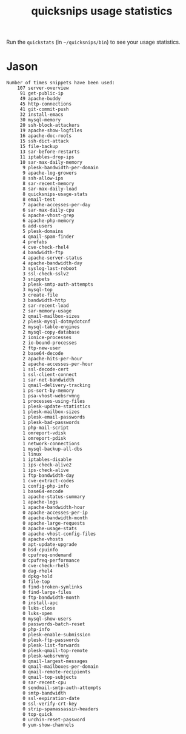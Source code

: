 #+TITLE: quicksnips usage statistics

Run the =quickstats= (in =~/quicksnips/bin=) to see your usage statistics.

* Jason

 : Number of times snippets have been used:
:     107 server-overview
:      91 get-public-ip
:      49 apache-buddy
:      45 http-connections
:      41 git-commit-push
:      32 install-emacs
:      30 mysql-memory
:      20 ssh-block-attackers
:      19 apache-show-logfiles
:      16 apache-doc-roots
:      15 ssh-dict-attack
:      15 file-backup
:      13 sar-before-restarts
:      11 iptables-drop-ips
:      10 sar-max-daily-memory
:       9 plesk-bandwidth-per-domain
:       9 apache-log-growers
:       8 ssh-allow-ips
:       8 sar-recent-memory
:       8 sar-max-daily-load
:       8 quicksnips-usage-stats
:       8 email-test
:       7 apache-accesses-per-day
:       6 sar-max-daily-cpu
:       6 apache-vhost-grep
:       6 apache-php-memory
:       6 add-users
:       5 plesk-domains
:       4 qmail-spam-finder
:       4 prefabs
:       4 cve-check-rhel4
:       4 bandwidth-ftp
:       4 apache-server-status
:       4 apache-bandwidth-day
:       3 syslog-last-reboot
:       3 ssl-check-sslv2
:       3 snippets
:       3 plesk-smtp-auth-attempts
:       3 mysql-top
:       3 create-file
:       3 bandwidth-http
:       2 sar-recent-load
:       2 sar-memory-usage
:       2 qmail-mailbox-sizes
:       2 plesk-mysql-dotmydotcnf
:       2 mysql-table-engines
:       2 mysql-copy-database
:       2 ionice-processes
:       2 io-bound-processes
:       2 ftp-new-user
:       2 base64-decode
:       2 apache-hits-per-hour
:       2 apache-accesses-per-hour
:       1 ssl-decode-cert
:       1 ssl-client-connect
:       1 sar-net-bandwidth
:       1 qmail-delivery-tracking
:       1 ps-sort-by-memory
:       1 psa-vhost-websrvmng
:       1 processes-using-files
:       1 plesk-update-statistics
:       1 plesk-mailbox-sizes
:       1 plesk-email-passwords
:       1 plesk-bad-passwords
:       1 php-mail-script
:       1 omreport-vdisk
:       1 omreport-pdisk
:       1 network-connections
:       1 mysql-backup-all-dbs
:       1 linux
:       1 iptables-disable
:       1 ips-check-alive2
:       1 ips-check-alive
:       1 ftp-bandwidth-day
:       1 cve-extract-codes
:       1 config-php-info
:       1 base64-encode
:       1 apache-status-summary
:       1 apache-logs
:       1 apache-bandwidth-hour
:       0 apache-accesses-per-ip
:       0 apache-bandwidth-month
:       0 apache-large-requests
:       0 apache-usage-stats
:       0 apache-vhost-config-files
:       0 apache-vhosts
:       0 apt-update-upgrade
:       0 bsd-cpuinfo
:       0 cpufreq-ondemand
:       0 cpufreq-performance
:       0 cve-check-rhel5
:       0 dag-rhel4
:       0 dpkg-hold
:       0 file-top
:       0 find-broken-symlinks
:       0 find-large-files
:       0 ftp-bandwidth-month
:       0 install-apc
:       0 luks-close
:       0 luks-open
:       0 mysql-show-users
:       0 passwords-batch-reset
:       0 php-info
:       0 plesk-enable-submission
:       0 plesk-ftp-passwords
:       0 plesk-list-forwards
:       0 plesk-qmail-top-remote
:       0 plesk-websrvmng
:       0 qmail-largest-messages
:       0 qmail-mailboxes-per-domain
:       0 qmail-remote-recipients
:       0 qmail-top-subjects
:       0 sar-recent-cpu
:       0 sendmail-smtp-auth-attempts
:       0 smtp-bandwidth
:       0 ssl-expiration-date
:       0 ssl-verify-crt-key
:       0 strip-spamassassin-headers
:       0 top-quick
:       0 urchin-reset-password
:       0 yum-show-channels
